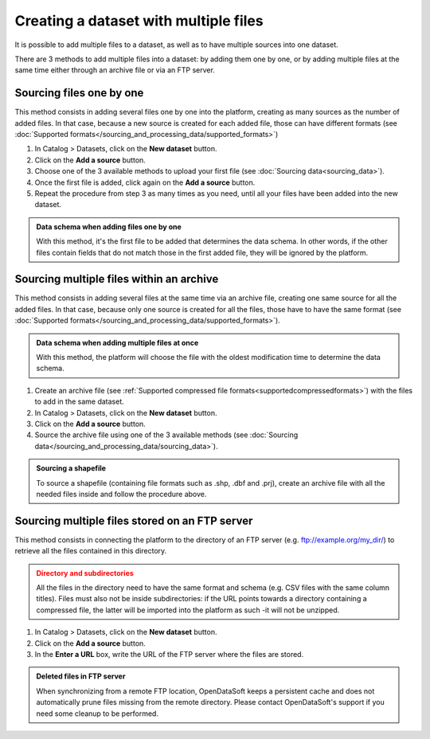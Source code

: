 Creating a dataset with multiple files
======================================

It is possible to add multiple files to a dataset, as well as to have multiple sources into one dataset.

There are 3 methods to add multiple files into a dataset: by adding them one by one, or by adding multiple files at the same time either through an archive file or via an FTP server.

Sourcing files one by one
-------------------------

This method consists in adding several files one by one into the platform, creating as many sources as the number of added files. In that case, because a new source is created for each added file, those can have different formats (see :doc:`Supported formats</sourcing_and_processing_data/supported_formats>`)

1. In Catalog > Datasets, click on the **New dataset** button.
2. Click on the **Add a source** button.
3. Choose one of the 3 available methods to upload your first file (see :doc:`Sourcing data<sourcing_data>`).
4. Once the first file is added, click again on the **Add a source** button.
5. Repeat the procedure from step 3 as many times as you need, until all your files have been added into the new dataset.

.. admonition:: Data schema when adding files one by one
   :class: important

   With this method, it's the first file to be added that determines the data schema. In other words, if the other files contain fields that do not match those in the first added file, they will be ignored by the platform.

.. _sourcefilesviaarchive:

Sourcing multiple files within an archive
-----------------------------------------

This method consists in adding several files at the same time via an archive file, creating one same source for all the added files. In that case, because only one source is created for all the files, those have to have the same format (see :doc:`Supported formats</sourcing_and_processing_data/supported_formats>`).

.. admonition:: Data schema when adding multiple files at once
   :class: important

   With this method, the platform will choose the file with the oldest modification time to determine the data schema.

1. Create an archive file (see :ref:`Supported compressed file formats<supportedcompressedformats>`) with the files to add in the same dataset.
2. In Catalog > Datasets, click on the **New dataset** button.
3. Click on the **Add a source** button.
4. Source the archive file using one of the 3 available methods (see :doc:`Sourcing data</sourcing_and_processing_data/sourcing_data>`).

.. admonition:: Sourcing a shapefile
   :class: important

   To source a shapefile (containing file formats such as .shp, .dbf and .prj), create an archive file with all the needed files inside and follow the procedure above.


Sourcing multiple files stored on an FTP server
-----------------------------------------------

This method consists in connecting the platform to the directory of an FTP server (e.g. ftp://example.org/my_dir/) to retrieve all the files contained in this directory.

.. admonition:: Directory and subdirectories
   :class: caution

   All the files in the directory need to have the same format and schema (e.g. CSV files with the same column titles). Files must also not be inside subdirectories: if the URL points towards a directory containing a compressed file, the latter will be imported into the platform as such -it will not be unzipped.

1. In Catalog > Datasets, click on the **New dataset** button.
2. Click on the **Add a source** button.
3. In the **Enter a URL** box, write the URL of the FTP server where the files are stored.

.. admonition:: Deleted files in FTP server
   :class: important

   When synchronizing from a remote FTP location, OpenDataSoft keeps a persistent cache and does not automatically prune files missing from the remote directory. Please contact OpenDataSoft's support if you need some cleanup to be performed.
